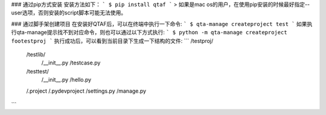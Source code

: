 ### 通过pip方式安装
安装方法如下：
```
$ pip install qtaf
```
> 如果是mac os的用户，在使用pip安装的时候最好指定--user选项，否则安装的script脚本可能无法使用。


### 通过脚手架创建项目
在安装好QTAF后，可以在终端中执行一下命令:
```
$ qta-manage createproject test
```
如果执行qta-manage提示找不到对应命令，则也可以通过以下方式执行:
```
$ python -m qta-manage createproject footestproj
```
执行成功后，可以看到当前目录下生成一下结构的文件:
```
/testproj/
            /testlib/
                   /__init__.py
                   /testcase.py
            /testtest/
                    /__init__.py
                    /hello.py
            /.project
            /.pydevproject
            /settings.py
            /manage.py
```